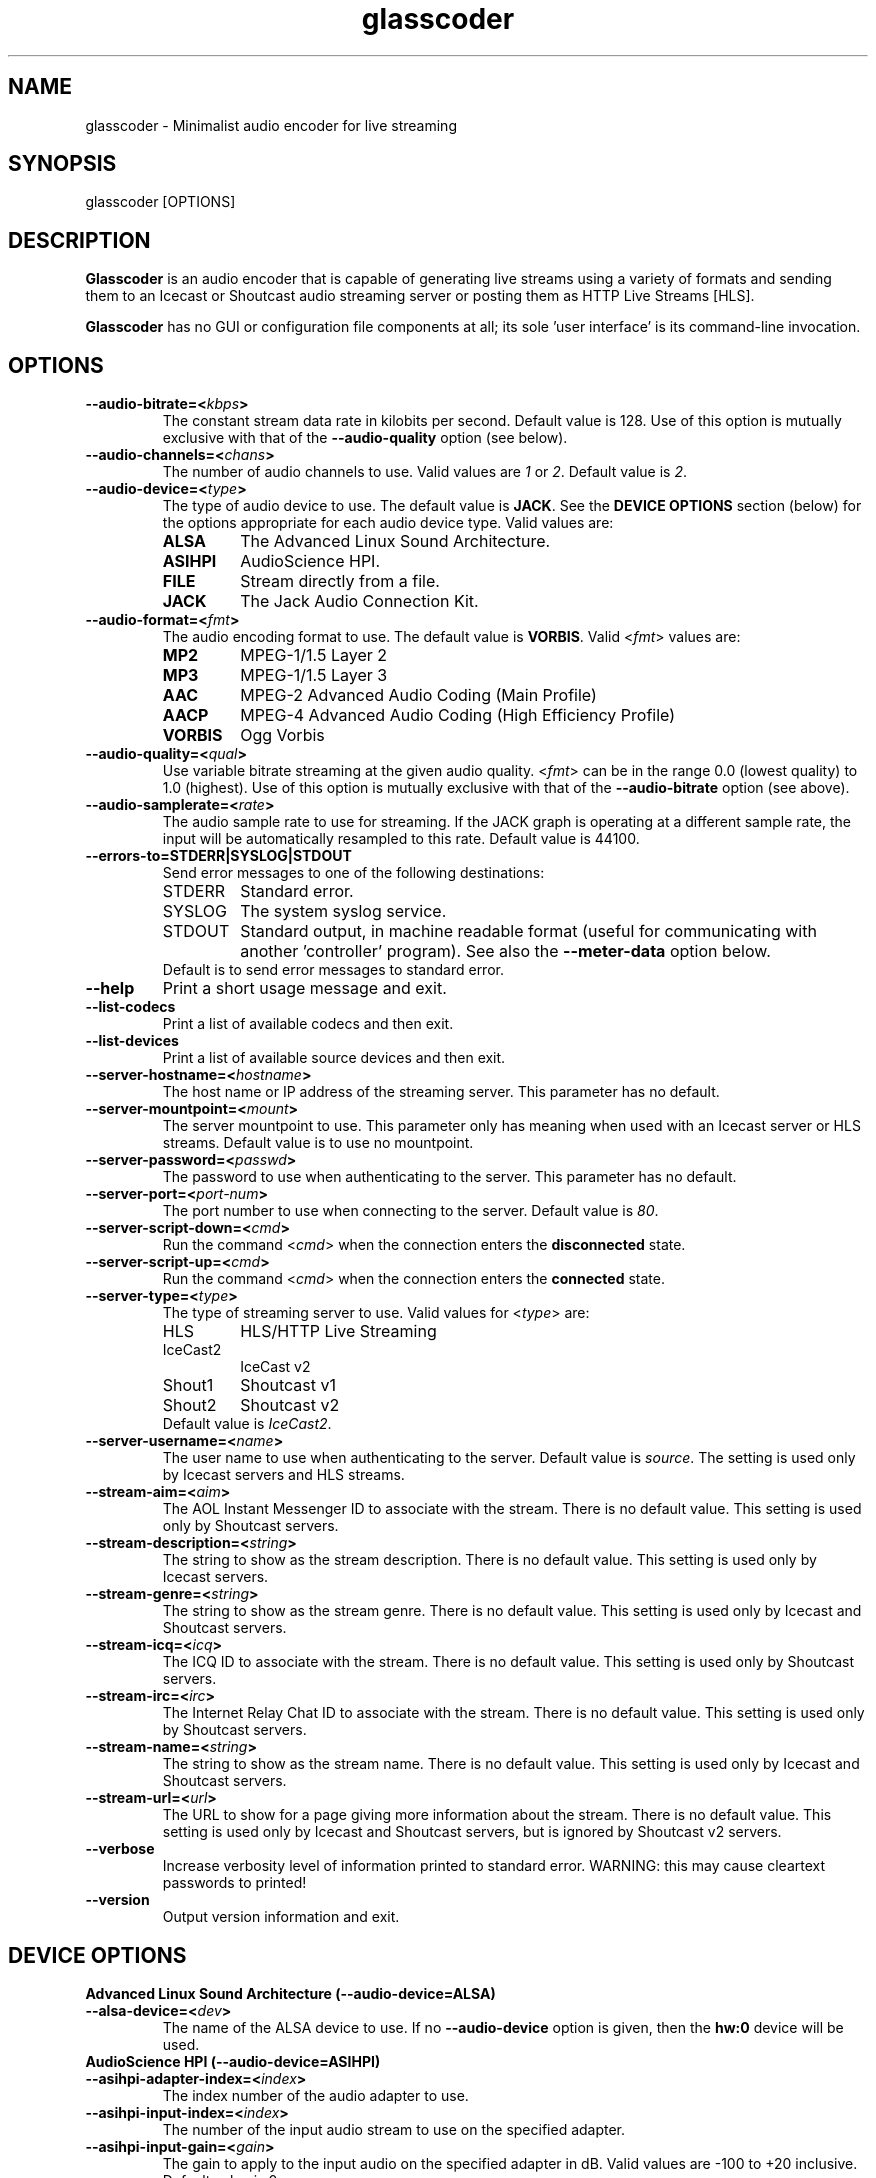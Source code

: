 .TH glasscoder 1 "August 2015" Linux "Linux Audio Manual"
.SH NAME
glasscoder \- Minimalist audio encoder for live streaming

.SH SYNOPSIS
glasscoder [OPTIONS]

.SH DESCRIPTION
\fBGlasscoder\fP is an audio encoder that is capable of generating live
streams using a variety of formats and sending them to an Icecast or
Shoutcast audio streaming server or posting them as HTTP Live Streams
[HLS].

\fBGlasscoder\fP has no GUI or configuration file components at all; its
sole 'user interface' is its command-line invocation.

.SH OPTIONS
.TP
.B --audio-bitrate=<\fIkbps\fP>
The constant stream data rate in kilobits per second.  Default value is 128.
Use of this option is mutually exclusive with that of the
\fB--audio-quality\fP option (see below).

.TP
.B --audio-channels=<\fIchans\fP>
The number of audio channels to use.  Valid values are \fI1\fP or \fI2\fP.
Default value is \fP2\fP.

.TP
.B --audio-device=<\fItype\fP>
The type of audio device to use.  The default value is \fBJACK\fP. See the
\fBDEVICE OPTIONS\fP section (below) for the options appropriate for each
audio device type.  Valid values are:
.RS

.TP
\fBALSA\fP
The Advanced Linux Sound Architecture.
.RE
.RS

.TP
\fBASIHPI\fP
AudioScience HPI.
.RE
.RS

.TP
\fBFILE\fP
Stream directly from a file.
.RE
.RS

.TP
\fBJACK\fP
The Jack Audio Connection Kit.
.RE


.TP
.B --audio-format=<\fIfmt\fP>
The audio encoding format to use.  The default value is \fBVORBIS\fP.  Valid
<\fIfmt\fP> values are:
.RS

.TP
\fBMP2\fP
MPEG-1/1.5 Layer 2
.RE
.RS

.TP
\fBMP3\fP
MPEG-1/1.5 Layer 3
.RE
.RS

.TP
\fBAAC\fP
MPEG-2 Advanced Audio Coding (Main Profile)
.RE
.RS

.TP
\fBAACP\fP
MPEG-4 Advanced Audio Coding (High Efficiency Profile)
.RE
.RS

.TP
\fBVORBIS\fP
Ogg Vorbis
.RE

.TP
.B --audio-quality=<\fIqual\fP>
Use variable bitrate streaming at the given audio quality.  <\fIfmt\fP> can
be in the range 0.0 (lowest quality) to 1.0 (highest).  Use of this option is mutually exclusive
with that of the \fB--audio-bitrate\fP option (see above).

.TP
.B --audio-samplerate=<\fIrate\fP>
The audio sample rate to use for streaming.  If the JACK graph is operating
at a different sample rate, the input will be automatically resampled to
this rate.  Default value is 44100.

.TP
.B --errors-to=\fBSTDERR\fP|\fBSYSLOG\fP|\fBSTDOUT\fP
Send error messages to one of the following destinations:
.RS

.TP
STDERR
Standard error.

.TP
SYSLOG
The system syslog service.

.TP
STDOUT
Standard output, in machine readable format (useful for communicating
with another 'controller' program).  See also the \fB--meter-data\fP
option below.

.TP
Default is to send error messages to standard error.

.RE

.TP
.B --help
Print a short usage message and exit.

.TP
.B --list-codecs
Print a list of available codecs and then exit.

.TP
.B --list-devices
Print a list of available source devices and then exit.

.TP
.B --server-hostname=<\fIhostname\fP>
The host name or IP address of the streaming server.  This parameter has
no default.

.TP
.B --server-mountpoint=<\fImount\fP>
The server mountpoint to use.  This parameter only has meaning when used
with an Icecast server or HLS streams.  Default value is to use no mountpoint.

.TP
.B --server-password=<\fIpasswd\fP>
The password to use when authenticating to the server.  This parameter
has no default.

.TP
.B --server-port=<\fIport-num\fP>
The port number to use when connecting to the server.  Default value is
\fI80\fP.

.TP
.B --server-script-down=<\fIcmd\fP>
Run the command <\fIcmd\fP> when the connection enters the
\fBdisconnected\fP state.

.TP
.B --server-script-up=<\fIcmd\fP>
Run the command <\fIcmd\fP> when the connection enters the
\fBconnected\fP state.

.TP
.B --server-type=<\fItype\fP>
The type of streaming server to use.  Valid values for <\fItype\fP> are:
.RS

.TP
HLS
HLS/HTTP Live Streaming

.TP
IceCast2
IceCast v2

.TP
Shout1
Shoutcast v1

.TP
Shout2
Shoutcast v2

.TP
Default value is \fIIceCast2\fP.
.RE

.TP
.B --server-username=<\fIname\fP>
The user name to use when authenticating to the server.  Default value
is \fIsource\fP.  The setting is used only by Icecast servers and HLS
streams.

.TP
.B --stream-aim=<\fIaim\fP>
The AOL Instant Messenger ID to associate with the stream.  There is no
default value.  This setting is used only by Shoutcast servers.

.TP
.B --stream-description=<\fIstring\fP>
The string to show as the stream description.  There is no default value.
This setting is used only by Icecast servers.

.TP
.B --stream-genre=<\fIstring\fP>
The string to show as the stream genre.  There is no default value.
This setting is used only by Icecast and Shoutcast servers.

.TP
.B --stream-icq=<\fIicq\fP>
The ICQ ID to associate with the stream.  There is no default value.
This setting is used only by Shoutcast servers.

.TP
.B --stream-irc=<\fIirc\fP>
The Internet Relay Chat ID to associate with the stream.  There is no
default value.  This setting is used only by Shoutcast servers.

.TP
.B --stream-name=<\fIstring\fP>
The string to show as the stream name.  There is no default value.
This setting is used only by Icecast and Shoutcast servers.

.TP
.B --stream-url=<\fIurl\fP>
The URL to show for a page giving more information about the stream.
There is no default value.  This setting is used only by Icecast and
Shoutcast servers, but is ignored by Shoutcast v2 servers.

.TP
.B --verbose
Increase verbosity level of information printed to standard error.
WARNING: this may cause cleartext passwords to printed!

.TP
.B --version
Output version information and exit.

.SH DEVICE OPTIONS

.TP
.B Advanced Linux Sound Architecture (--audio-device=ALSA)

.TP
.B --alsa-device=<\fIdev\fP>
The name of the ALSA device to use.  If no \fB--audio-device\fP option is given,
then the \fBhw:0\fP device will be used.

.TP
.B AudioScience HPI (--audio-device=ASIHPI)

.TP
.B --asihpi-adapter-index=<\fIindex\fP>
The index number of the audio adapter to use.

.TP
.B --asihpi-input-index=<\fIindex\fP>
The number of the input audio stream to use on the specified adapter.

.TP
.B --asihpi-input-gain=<\fIgain\fP>
The gain to apply to the input audio on the specified adapter in dB.  Valid
values are -100 to +20 inclusive.  Default value is 0.

.TP
.B --asihpi-channel_mode=<\fImode\fP>
The channel mode for the input audio on the specified adapter.  The default
value is \fBNORMAL\fP.  Valid values are:
.RS

.TP
\fBNORMAL\fP
Left signal goes to left channel, right signal goes to right channel.

.TP
\fBSWAP\fP
Left signal goes to right channel, right signal goes to left channel.

.TP
\fBLEFT\fP
Left signal goes to both left and right channels.

.TP
\fBRIGHT\fP
Right signal goes to both left and right channels.

.RE

.TP
.B --asihpi-input-source=<\fIsrc-node\fP>
The input source to use on the specified adapter.  See the
\fBHPI Source Nodes\fP section below for the list of valid <\fIsrc-node\fP>
values.  The default value is \fBLINEIN\fP.

.TP
.B --asihpi-input-type=<\fIsrc-node\fP>
The input type to use on the specified adapter.  See the
\fBHPI Source Nodes\fP section below for the list of valid <\fIsrc-node\fP>
values.  The default value is \fBLINEIN\fP.

.TP
.B HPI Source Nodes
The following values can used for the \fB--asihpi-input-source\fP and
\fB--asihpi-input-type]\fP options above:

.RS
.TP
\fBNONE\fP

.TP
\fBOSTREAM\fP
Internal output stream

.TP
\fBLINEIN\fP
Generic input signal

.TP
\fBAESEBU\fP
AES3 digital input

.TP
\fBTUNER\fP
Tuner

.TP
\fBRF\fP
RF input

.TP
\fBCLOCK\fP
Clock source

.TP
\fBBITSTREAM\fP
Raw bitstream

.TP
\fBMIC\fP
Microphone

.TP
\fBCOBRANET\fP
CobraNet

.TP
\fBANALOG\fP
Analog input

.TP
\fBADAPTER\fP
Adapter

.TP
\fBRTP\fP

.TP
\fBINTERNAL\fP
Device internal

.TP
\fBAVB\fP
AVB input

.TP
\fBBLULINK\fP
BLU-Link input

.RE 

.TP
.B Direct File Streaming (--audio-device=FILE)

.TP
.B --file-name=<\fIname\fP>
The name of the file to stream.  If no \fB--file-name\fP option is given,
then the name of the file will be read from standard input.

.TP
.B The Jack Audio Connection Kit (--audio-device=JACK)

.TP
.B --jack-server-name=<\fIname\fP>
The name of the JACK server instance to use.

.TP
.B --jack-client-name=<\fIname\fP>
The JACK client name to use.  Default is 'glasscoder'.



.SH NOTES
HTTP Live Streams [HLS] require support for the HTTP PUT and DELETE methods
on the publishing web server.  See the GlassCoder documentation directory
for a sample configuration for the Apache Web Server.

.SH AUTHOR
Fred Gleason <fredg@paravelsystems.com>
.SH "SEE ALSO"
.BR jackd(1)









